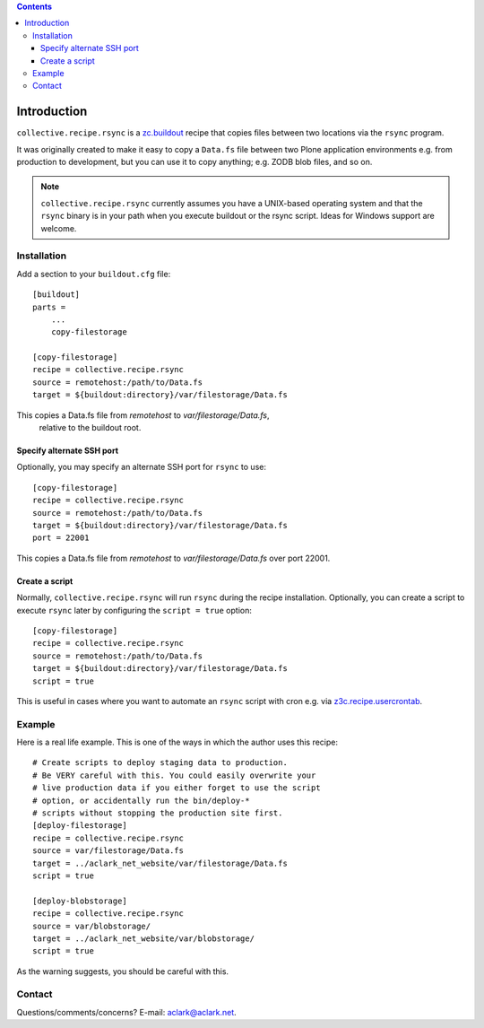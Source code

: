 .. contents::

Introduction
============

``collective.recipe.rsync`` is a `zc.buildout`_ recipe that copies
files between two locations via the ``rsync`` program. 

It was originally created to make it easy to copy a ``Data.fs`` file
between two Plone application environments e.g. from production to
development, but you can use it to copy anything; e.g. ZODB blob files,
and so on.

.. Note::

    ``collective.recipe.rsync`` currently assumes you have a UNIX-based
    operating system and that the ``rsync`` binary is in your path when
    you execute buildout or the rsync script. Ideas for Windows support
    are welcome.

Installation
------------

Add a section to your ``buildout.cfg`` file::

    [buildout]
    parts =
        ...
        copy-filestorage

    [copy-filestorage]
    recipe = collective.recipe.rsync
    source = remotehost:/path/to/Data.fs
    target = ${buildout:directory}/var/filestorage/Data.fs

This copies a Data.fs file from `remotehost` to `var/filestorage/Data.fs`,
 relative to the buildout root.

Specify alternate SSH port
~~~~~~~~~~~~~~~~~~~~~~~~~~

Optionally, you may specify an alternate SSH port for ``rsync`` to use::

    [copy-filestorage]
    recipe = collective.recipe.rsync
    source = remotehost:/path/to/Data.fs
    target = ${buildout:directory}/var/filestorage/Data.fs
    port = 22001

This copies a Data.fs file from `remotehost` to `var/filestorage/Data.fs` over
port 22001.

Create a script
~~~~~~~~~~~~~~~

Normally, ``collective.recipe.rsync`` will run ``rsync`` during the recipe
installation. Optionally, you can create a script to execute ``rsync`` later
by configuring the ``script = true`` option::

    [copy-filestorage]
    recipe = collective.recipe.rsync
    source = remotehost:/path/to/Data.fs
    target = ${buildout:directory}/var/filestorage/Data.fs
    script = true

This is useful in cases where you want to automate an ``rsync`` script with
cron e.g. via `z3c.recipe.usercrontab`_.

Example
-------

Here is a real life example. This is one of the ways in which the author uses
this recipe::

    # Create scripts to deploy staging data to production.
    # Be VERY careful with this. You could easily overwrite your
    # live production data if you either forget to use the script
    # option, or accidentally run the bin/deploy-*
    # scripts without stopping the production site first.
    [deploy-filestorage]
    recipe = collective.recipe.rsync
    source = var/filestorage/Data.fs
    target = ../aclark_net_website/var/filestorage/Data.fs
    script = true

    [deploy-blobstorage]
    recipe = collective.recipe.rsync
    source = var/blobstorage/
    target = ../aclark_net_website/var/blobstorage/
    script = true

As the warning suggests, you should be careful with this.

Contact
-------

Questions/comments/concerns? E-mail: aclark@aclark.net.

.. _`zc.buildout`: http://pypi.python.org/pypi/zc.buildout
.. _`z3c.recipe.usercrontab`: http://pypi.python.org/pypi/z3c.recipe.usercrontab
